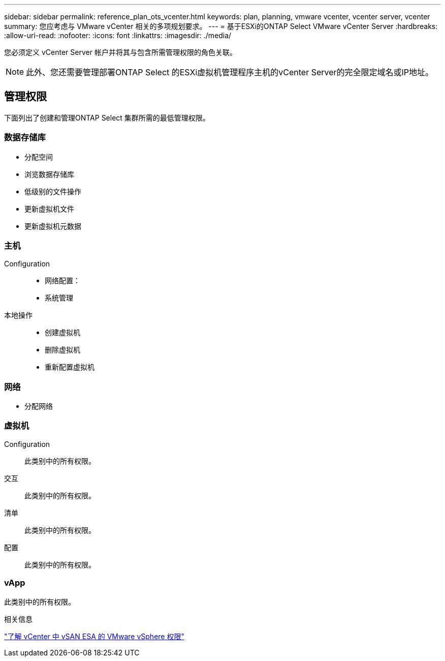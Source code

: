 ---
sidebar: sidebar 
permalink: reference_plan_ots_vcenter.html 
keywords: plan, planning, vmware vcenter, vcenter server, vcenter 
summary: 您应考虑与 VMware vCenter 相关的多项规划要求。 
---
= 基于ESXi的ONTAP Select VMware vCenter Server
:hardbreaks:
:allow-uri-read: 
:nofooter: 
:icons: font
:linkattrs: 
:imagesdir: ./media/


[role="lead"]
您必须定义 vCenter Server 帐户并将其与包含所需管理权限的角色关联。


NOTE: 此外、您还需要管理部署ONTAP Select 的ESXi虚拟机管理程序主机的vCenter Server的完全限定域名或IP地址。



== 管理权限

下面列出了创建和管理ONTAP Select 集群所需的最低管理权限。



=== 数据存储库

* 分配空间
* 浏览数据存储库
* 低级别的文件操作
* 更新虚拟机文件
* 更新虚拟机元数据




=== 主机

Configuration::
+
--
* 网络配置：
* 系统管理


--
本地操作::
+
--
* 创建虚拟机
* 删除虚拟机
* 重新配置虚拟机


--




=== 网络

* 分配网络




=== 虚拟机

Configuration:: 此类别中的所有权限。
交互:: 此类别中的所有权限。
清单:: 此类别中的所有权限。
配置:: 此类别中的所有权限。




=== vApp

此类别中的所有权限。

.相关信息
link:https://docs.netapp.com/us-en/ontap-select/reference_plan_dep_vmware.html#ontap-select-deploy-vmware-vcenter-server-considerations["了解 vCenter 中 vSAN ESA 的 VMware vSphere 权限"]
